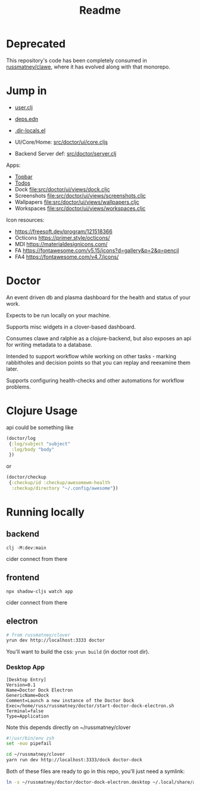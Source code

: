 #+TITLE: Readme
#+STARTUP: overview

* Deprecated

This repository's code has been completely consumed in
[[https://github.com/russmatney/clawe][russmatney/clawe]], where it has evolved
along with that monorepo.

* Jump in
- [[file:src/user.clj][user.clj]]
- [[file:deps.edn][deps.edn]]
- [[file:.dir-locals.el][.dir-locals.el]]

- UI/Core/Home:  [[file:src/doctor/ui/core.cljs][src/doctor/ui/core.cljs]]
- Backend Server def: [[file:src/doctor/server.clj][src/doctor/server.clj]]

Apps:

- [[file:src/doctor/ui/views/topbar.cljc][Topbar]]
- [[file:src/doctor/ui/views/todos.cljc][Todos]]
- Dock file:src/doctor/ui/views/dock.cljc
- Screenshots file:src/doctor/ui/views/screenshots.cljc
- Wallpapers file:src/doctor/ui/views/wallpapers.cljc
- Workspaces file:src/doctor/ui/views/workspaces.cljc

Icon resources:

- https://freesoft.dev/program/121518366
- Octicons https://primer.style/octicons/
- MDI https://materialdesignicons.com/
- FA https://fontawesome.com/v5.15/icons?d=gallery&p=2&q=pencil
- FA4 https://fontawesome.com/v4.7/icons/
* Doctor

An event driven db and plasma dashboard for the health and status of your work.

Expects to be run locally on your machine.

Supports misc widgets in a clover-based dashboard.

Consumes clawe and ralphie as a clojure-backend, but also exposes an api for
writing metadata to a database.

Intended to support workflow while working on other tasks - marking rabbitholes
and decision points so that you can replay and reexamine them later.

Supports configuring health-checks and other automations for workflow problems.

* Clojure Usage
api could be something like

#+begin_src clojure
(doctor/log
 {:log/subject "subject"
  :log/body "body"
 })
#+end_src

or

#+begin_src clojure
(doctor/checkup
 {:checkup/id :checkup/awesomewm-health
  :checkup/directory "~/.config/awesome"})
#+end_src

* Running locally
** backend
#+begin_src
clj -M:dev:main
#+end_src

cider connect from there
** frontend
#+begin_src
npx shadow-cljs watch app
#+end_src

cider connect from there
** electron
#+begin_src sh
# from russmatney/clover
yrun dev http://localhost:3333 doctor
#+end_src

You'll want to build the css: ~yrun build~ (in doctor root dir).
*** Desktop App
#+begin_src doctor-dock-electron.desktop
[Desktop Entry]
Version=0.1
Name=Doctor Dock Electron
GenericName=Dock
Comment=Launch a new instance of the Doctor Dock
Exec=/home/russ/russmatney/doctor/start-doctor-dock-electron.sh
Terminal=false
Type=Application
#+end_src

Note this depends directly on ~/russmatney/clover

#+begin_src sh
#!/usr/bin/env zsh
set -euo pipefail

cd ~/russmatney/clover
yarn run dev http://localhost:3333/dock doctor-dock
#+end_src

Both of these files are ready to go in this repo, you'll just need a symlink:

#+begin_src sh
ln -s ~/russmatney/doctor/doctor-dock-electron.desktop ~/.local/share/applications/.
#+end_src
